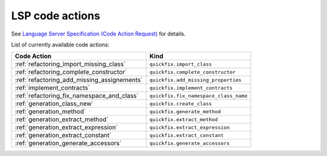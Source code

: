 .. _lsp_code_actions:

LSP code actions
================

See `Language Server Specification (Code Action Request)`_ for details.

List of currently available code actions:

+---------------------------------------------+---------------------------------------+
| Code Action                                 | Kind                                  |
+=============================================+=======================================+
| :ref:`refactoring_import_missing_class`     | ``quickfix.import_class``             |
+---------------------------------------------+---------------------------------------+
| :ref:`refactoring_complete_constructor`     | ``quickfix.complete_constructor``     |
+---------------------------------------------+---------------------------------------+
| :ref:`refactoring_add_missing_assignements` | ``quickfix.add_missing_properties``   |
+---------------------------------------------+---------------------------------------+
| :ref:`implement_contracts`                  | ``quickfix.implement_contracts``      |
+---------------------------------------------+---------------------------------------+
| :ref:`refactoring_fix_namespace_and_class`  | ``quickfix.fix_namespace_class_name`` |
+---------------------------------------------+---------------------------------------+
| :ref:`generation_class_new`                 | ``quickfix.create_class``             |
+---------------------------------------------+---------------------------------------+
| :ref:`generation_method`                    | ``quickfix.generate_method``          |
+---------------------------------------------+---------------------------------------+
| :ref:`generation_extract_method`            | ``quickfix.extract_method``           |
+---------------------------------------------+---------------------------------------+
| :ref:`generation_extract_expression`        | ``quickfix.extract_expression``       |
+---------------------------------------------+---------------------------------------+
| :ref:`generation_extract_constant`          | ``quickfix.extract_constant``         |
+---------------------------------------------+---------------------------------------+
| :ref:`generation_generate_accessors`        | ``quickfix.generate_accessors``       |
+---------------------------------------------+---------------------------------------+

.. _Language Server Specification (Code Action Request): https://microsoft.github.io/language-server-protocol/specification#textDocument_codeAction
